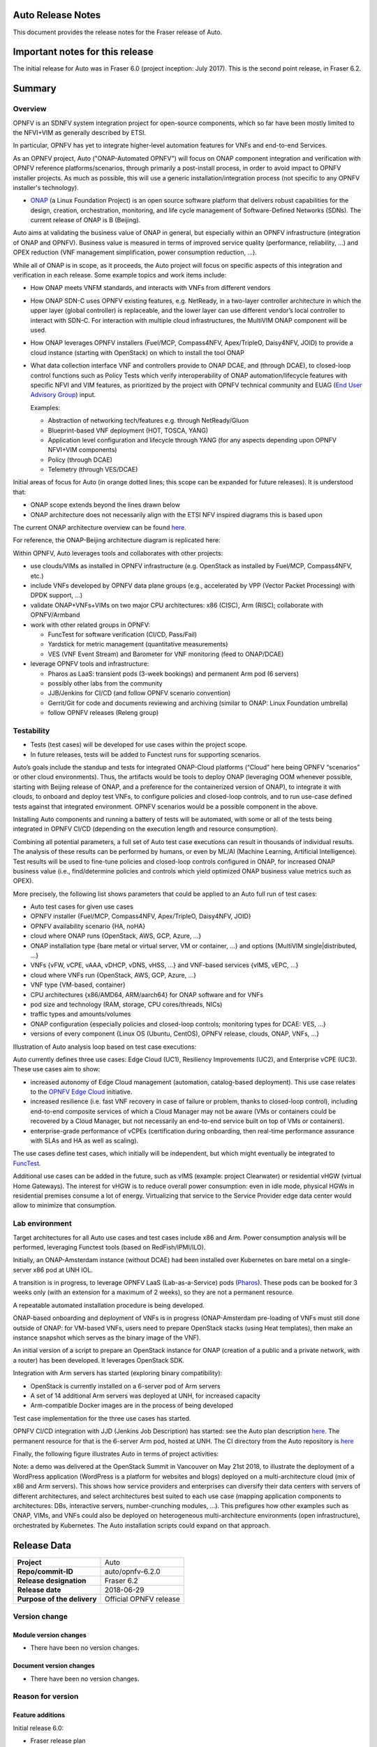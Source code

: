 .. This work is licensed under a Creative Commons Attribution 4.0 International License.
.. http://creativecommons.org/licenses/by/4.0
.. SPDX-License-Identifier CC-BY-4.0
.. (c) Open Platform for NFV Project, Inc. and its contributors


Auto Release Notes
==================

This document provides the release notes for the Fraser release of Auto.


Important notes for this release
================================

The initial release for Auto was in Fraser 6.0 (project inception: July 2017). This is the second point release, in Fraser 6.2.


Summary
=======

Overview
^^^^^^^^

OPNFV is an SDNFV system integration project for open-source components, which so far have been mostly limited to
the NFVI+VIM as generally described by ETSI.

In particular, OPNFV has yet to integrate higher-level automation features for VNFs and end-to-end Services.

As an OPNFV project, Auto ("ONAP-Automated OPNFV") will focus on ONAP component integration and verification with
OPNFV reference platforms/scenarios, through primarily a post-install process, in order to avoid impact to OPNFV
installer projects. As much as possible, this will use a generic installation/integration process (not specific to
any OPNFV installer's technology).

* `ONAP <https://www.onap.org/>`_ (a Linux Foundation Project) is an open source software platform that delivers
  robust capabilities for the design, creation, orchestration, monitoring, and life cycle management of
  Software-Defined Networks (SDNs). The current release of ONAP is B (Beijing).

Auto aims at validating the business value of ONAP in general, but especially within an OPNFV infrastructure
(integration of ONAP and OPNFV). Business value is measured in terms of improved service quality (performance,
reliability, ...) and OPEX reduction (VNF management simplification, power consumption reduction, ...).


While all of ONAP is in scope, as it proceeds, the Auto project will focus on specific aspects of this integration
and verification in each release. Some example topics and work items include:

* How ONAP meets VNFM standards, and interacts with VNFs from different vendors
* How ONAP SDN-C uses OPNFV existing features, e.g. NetReady, in a two-layer controller architecture in which the
  upper layer (global controller) is replaceable, and the lower layer can use different vendor’s local controller to
  interact with SDN-C. For interaction with multiple cloud infrastructures, the MultiVIM ONAP component will be used.
* How ONAP leverages OPNFV installers (Fuel/MCP, Compass4NFV, Apex/TripleO, Daisy4NFV, JOID) to provide a cloud
  instance (starting with OpenStack) on which to install the tool ONAP
* What data collection interface VNF and controllers provide to ONAP DCAE, and (through DCAE), to closed-loop control
  functions such as Policy Tests which verify interoperability of ONAP automation/lifecycle features with specific NFVI
  and VIM features, as prioritized by the project with OPNFV technical community and
  EUAG (`End User Advisory Group <https://www.opnfv.org/end-users/end-user-advisory-group>`_) input.

  Examples:

  * Abstraction of networking tech/features e.g. through NetReady/Gluon
  * Blueprint-based VNF deployment (HOT, TOSCA, YANG)
  * Application level configuration and lifecycle through YANG (for any aspects depending upon OPNFV NFVI+VIM components)
  * Policy (through DCAE)
  * Telemetry (through VES/DCAE)

Initial areas of focus for Auto (in orange dotted lines; this scope can be expanded for future releases).
It is understood that:

* ONAP scope extends beyond the lines drawn below
* ONAP architecture does not necessarily align with the ETSI NFV inspired diagrams this is based upon

.. image:: auto-proj-rn01.png


The current ONAP architecture overview can be found `here <http://onap.readthedocs.io/en/latest/guides/onap-developer/architecture/onap-architecture.html>`_.

For reference, the ONAP-Beijing architecture diagram is replicated here:

.. image:: ONAP-toplevel-beijing.png


Within OPNFV, Auto leverages tools and collaborates with other projects:

* use clouds/VIMs as installed in OPNFV infrastructure (e.g. OpenStack as installed by Fuel/MCP, Compass4NFV, etc.)
* include VNFs developed by OPNFV data plane groups (e.g., accelerated by VPP (Vector Packet Processing) with DPDK support, ...)
* validate ONAP+VNFs+VIMs on two major CPU architectures: x86 (CISC), Arm (RISC); collaborate with OPNFV/Armband
* work with other related groups in OPNFV:

  * FuncTest for software verification (CI/CD, Pass/Fail)
  * Yardstick for metric management (quantitative measurements)
  * VES (VNF Event Stream) and Barometer for VNF monitoring (feed to ONAP/DCAE)

* leverage OPNFV tools and infrastructure:

  * Pharos as LaaS: transient pods (3-week bookings) and permanent Arm pod (6 servers)
  * possibly other labs from the community
  * JJB/Jenkins for CI/CD (and follow OPNFV scenario convention)
  * Gerrit/Git for code and documents reviewing and archiving (similar to ONAP: Linux Foundation umbrella)
  * follow OPNFV releases (Releng group)



Testability
^^^^^^^^^^^

* Tests (test cases) will be developed for use cases within the project scope.
* In future releases, tests will be added to Functest runs for supporting scenarios.

Auto’s goals include the standup and tests for integrated ONAP-Cloud platforms (“Cloud” here being OPNFV “scenarios”
or other cloud environments). Thus, the artifacts would be tools to deploy ONAP (leveraging OOM whenever possible,
starting with Beijing release of ONAP, and a preference for the containerized version of ONAP), to integrate it with
clouds, to onboard and deploy test VNFs, to configure policies and closed-loop controls, and to run use-case defined
tests against that integrated environment. OPNFV scenarios would be a possible component in the above.

Installing Auto components and running a battery of tests will be automated, with some or all of the tests being
integrated in OPNFV CI/CD (depending on the execution length and resource consumption).

Combining all potential parameters, a full set of Auto test case executions can result in thousands of individual results.
The analysis of these results can be performed by humans, or even by ML/AI (Machine Learning, Artificial Intelligence).
Test results will be used to fine-tune policies and closed-loop controls configured in ONAP, for increased ONAP business
value (i.e., find/determine policies and controls which yield optimized ONAP business value metrics such as OPEX).

More precisely, the following list shows parameters that could be applied to an Auto full run of test cases:

* Auto test cases for given use cases
* OPNFV installer {Fuel/MCP, Compass4NFV, Apex/TripleO, Daisy4NFV, JOID}
* OPNFV availability scenario {HA, noHA}
* cloud where ONAP runs {OpenStack, AWS, GCP, Azure, ...}
* ONAP installation type {bare metal or virtual server, VM or container, ...} and options {MultiVIM single|distributed, ...}
* VNFs {vFW, vCPE, vAAA, vDHCP, vDNS, vHSS, ...} and VNF-based services {vIMS, vEPC, ...}
* cloud where VNFs run {OpenStack, AWS, GCP, Azure, ...}
* VNF type {VM-based, container}
* CPU architectures {x86/AMD64, ARM/aarch64} for ONAP software and for VNFs
* pod size and technology (RAM, storage, CPU cores/threads, NICs)
* traffic types and amounts/volumes
* ONAP configuration {especially policies and closed-loop controls; monitoring types for DCAE: VES, ...}
* versions of every component {Linux OS (Ubuntu, CentOS), OPNFV release, clouds, ONAP, VNFs, ...}


Illustration of Auto analysis loop based on test case executions:

.. image:: auto-proj-tests.png


Auto currently defines three use cases: Edge Cloud (UC1), Resiliency Improvements (UC2), and Enterprise vCPE (UC3). These use cases aim to show:

* increased autonomy of Edge Cloud management (automation, catalog-based deployment). This use case relates to the
  `OPNFV Edge Cloud <https://wiki.opnfv.org/display/PROJ/Edge+cloud>`_ initiative.
* increased resilience (i.e. fast VNF recovery in case of failure or problem, thanks to closed-loop control),
  including end-to-end composite services of which a Cloud Manager may not be aware (VMs or containers could be
  recovered by a Cloud Manager, but not necessarily an end-to-end service built on top of VMs or containers).
* enterprise-grade performance of vCPEs (certification during onboarding, then real-time performance assurance with
  SLAs and HA as well as scaling).

The use cases define test cases, which initially will be independent, but which might eventually be integrated to `FuncTest <https://wiki.opnfv.org/display/functest/Opnfv+Functional+Testing>`_.

Additional use cases can be added in the future, such as vIMS (example: project Clearwater) or residential vHGW (virtual
Home Gateways). The interest for vHGW is to reduce overall power consumption: even in idle mode, physical HGWs in
residential premises consume a lot of energy. Virtualizing that service to the Service Provider edge data center would
allow to minimize that consumption.


Lab environment
^^^^^^^^^^^^^^^

Target architectures for all Auto use cases and test cases include x86 and Arm. Power consumption analysis will be
performed, leveraging Functest tools (based on RedFish/IPMI/ILO).

Initially, an ONAP-Amsterdam instance (without DCAE) had been installed over Kubernetes on bare metal on a single-server
x86 pod at UNH IOL.

A transition is in progress, to leverage OPNFV LaaS (Lab-as-a-Service) pods (`Pharos <https://labs.opnfv.org/>`_).
These pods can be booked for 3 weeks only (with an extension for a maximum of 2 weeks), so they are not a permanent resource.

A repeatable automated installation procedure is being developed.

ONAP-based onboarding and deployment of VNFs is in progress (ONAP-Amsterdam pre-loading of VNFs must still done outside
of ONAP: for VM-based VNFs, users need to prepare OpenStack stacks (using Heat templates), then make an instance snapshot
which serves as the binary image of the VNF).

An initial version of a script to prepare an OpenStack instance for ONAP (creation of a public and a private network,
with a router) has been developed. It leverages OpenStack SDK.

Integration with Arm servers has started (exploring binary compatibility):

* OpenStack is currently installed on a 6-server pod of Arm servers
* A set of 14 additional Arm servers was deployed at UNH, for increased capacity
* Arm-compatible Docker images are in the process of being developed

Test case implementation for the three use cases has started.

OPNFV CI/CD integration with JJD (Jenkins Job Description) has started: see the Auto plan description
`here <https://wiki.opnfv.org/display/AUTO/CI+Plan+for+Auto>`_. The permanent resource for that is the 6-server Arm
pod, hosted at UNH. The CI directory from the Auto repository is `here <https://git.opnfv.org/auto/tree/ci>`_

Finally, the following figure illustrates Auto in terms of project activities:

.. image:: auto-project-activities.png


Note: a demo was delivered at the OpenStack Summit in Vancouver on May 21st 2018, to illustrate the deployment of a WordPress application
(WordPress is a platform for websites and blogs) deployed on a multi-architecture cloud (mix of x86 and Arm servers).
This shows how service providers and enterprises can diversify their data centers with servers of different architectures,
and select architectures best suited to each use case (mapping application components to architectures: DBs, interactive servers,
number-crunching modules, ...).
This prefigures how other examples such as ONAP, VIMs, and VNFs could also be deployed on heterogeneous multi-architecture
environments (open infrastructure), orchestrated by Kubernetes. The Auto installation scripts could expand on that approach.

.. image:: auto-proj-openstacksummit1805.png




Release Data
============

+--------------------------------------+--------------------------------------+
| **Project**                          | Auto                                 |
|                                      |                                      |
+--------------------------------------+--------------------------------------+
| **Repo/commit-ID**                   | auto/opnfv-6.2.0                     |
|                                      |                                      |
+--------------------------------------+--------------------------------------+
| **Release designation**              | Fraser 6.2                           |
|                                      |                                      |
+--------------------------------------+--------------------------------------+
| **Release date**                     | 2018-06-29                           |
|                                      |                                      |
+--------------------------------------+--------------------------------------+
| **Purpose of the delivery**          | Official OPNFV release               |
|                                      |                                      |
+--------------------------------------+--------------------------------------+

Version change
^^^^^^^^^^^^^^

Module version changes
~~~~~~~~~~~~~~~~~~~~~~
- There have been no version changes.


Document version changes
~~~~~~~~~~~~~~~~~~~~~~~~
- There have been no version changes.


Reason for version
^^^^^^^^^^^^^^^^^^

Feature additions
~~~~~~~~~~~~~~~~~

Initial release 6.0:

* Fraser release plan
* use case descriptions
* test case descriptions
* in-progress test case development
* lab: OPNFV and ONAP (Amsterdam) installations

Point release 6.1:

* added Gambia release plan
* started integration with CI/CD (JJB) on permanent Arm pod
* Arm demo at OpenStack Summit
* initial script for configuring OpenStack instance for ONAP, using OpenStack SDK 0.13
* initial attempts to install ONAP Beijing
* alignment with OPNFV Edge Cloud
* initial contacts with Functest

Point release 6.2:

* initial scripts for OPNFV CI/CD, registration of Jenkins slave on `Arm pod <https://build.opnfv.org/ci/view/auto/>`_
* updated script for configuring OpenStack instance for ONAP, using OpenStack SDK 0.14

Notable activities since release 6.1, which may result in new features for Gambia 7.0:
* researching how to configure multiple Pharos servers in a cluster for Kubernetes
* started to evaluate Compass4nfv as another OpenStack installer; issues with Python version (2 or 3)
* common meeting with Functest
* Plugfest: initiated collaboration with ONAP/MultiVIM (including support for ONAP installation)


**JIRA TICKETS for this release:**

+--------------------------------------+--------------------------------------+
| **JIRA REFERENCE**                   | **SLOGAN**                           |
|                                      |                                      |
+--------------------------------------+--------------------------------------+
| AUTO-37, Get DCAE running onto       | Lab: Create a procedure to get DCAE  |
|   Pharos deployment                  | running on proper VIM                |
+--------------------------------------+--------------------------------------+
| AUTO-40, Install ONAP successfully;  | Lab: Prepare specification of        |
|   capture steps/Wiki                 | automated installation script        |
+--------------------------------------+--------------------------------------+
| AUTO-35, auto-edge-env-002           | UC1: Basic VNF environment check     |
|                                      |                                      |
+--------------------------------------+--------------------------------------+
| AUTO-38, auto-resiliency-vif-001:    | UC2: validate VM suspension command  |
|   2/3 Test Logic                     | and measurement of Recovery Time     |
+--------------------------------------+--------------------------------------+
|                                      |                                      |
|                                      |                                      |
+--------------------------------------+--------------------------------------+



Bug corrections
~~~~~~~~~~~~~~~

**JIRA TICKETS:**

+--------------------------------------+--------------------------------------+
| **JIRA REFERENCE**                   | **SLOGAN**                           |
|                                      |                                      |
+--------------------------------------+--------------------------------------+
|                                      |                                      |
|                                      |                                      |
+--------------------------------------+--------------------------------------+
|                                      |                                      |
|                                      |                                      |
+--------------------------------------+--------------------------------------+


Deliverables
============

Software deliverables
^^^^^^^^^^^^^^^^^^^^^

6.2 release: in-progress install scripts, CI scripts, and test case implementations.


Documentation deliverables
^^^^^^^^^^^^^^^^^^^^^^^^^^

Updated versions of:

* Release Notes (this document)
* User Guide
* Configuration Guide

(see links in References section)



Known Limitations, Issues and Workarounds
=========================================

System Limitations
^^^^^^^^^^^^^^^^^^

* ONAP still to be validated for Arm servers (many Docker images are ready)
* ONAP installation still to be automated in a repeatable way, and need to configure cluster of Pharos servers



Known issues
^^^^^^^^^^^^

None at this point.


**JIRA TICKETS:**

+--------------------------------------+--------------------------------------+
| **JIRA REFERENCE**                   | **SLOGAN**                           |
|                                      |                                      |
+--------------------------------------+--------------------------------------+
|                                      |                                      |
|                                      |                                      |
+--------------------------------------+--------------------------------------+
|                                      |                                      |
|                                      |                                      |
+--------------------------------------+--------------------------------------+

Workarounds
^^^^^^^^^^^

None at this point.



Test Result
===========

None at this point.



+--------------------------------------+--------------------------------------+
| **TEST-SUITE**                       | **Results:**                         |
|                                      |                                      |
+--------------------------------------+--------------------------------------+
|                                      |                                      |
|                                      |                                      |
+--------------------------------------+--------------------------------------+
|                                      |                                      |
|                                      |                                      |
+--------------------------------------+--------------------------------------+

References
==========

For more information on the OPNFV Fraser release, please see:
http://opnfv.org/fraser


Auto Wiki pages:

* `Auto wiki main page <https://wiki.opnfv.org/pages/viewpage.action?pageId=12389095>`_


OPNFV documentation on Auto:

* `Auto release notes <http://docs.opnfv.org/en/latest/submodules/auto/docs/release/release-notes/index.html#auto-releasenotes>`_
* `Auto use case user guides <http://docs.opnfv.org/en/latest/submodules/auto/docs/release/userguide/index.html#auto-userguide>`_
* `Auto configuration guide <http://docs.opnfv.org/en/latest/submodules/auto/docs/release/configguide/index.html#auto-configguide>`_


Git&Gerrit Auto repositories:

* `Auto Git repository <https://git.opnfv.org/auto/tree/>`_
* `Gerrit for Auto project <https://gerrit.opnfv.org/gerrit/#/admin/projects/auto>`_


Demo at OpenStack summit May 2018 (Vancouver, BC, Canada):

* YouTube video (10min 52s): `Integration testing on an OpenStack public cloud <https://youtu.be/BJ05YuusNYw>`_

